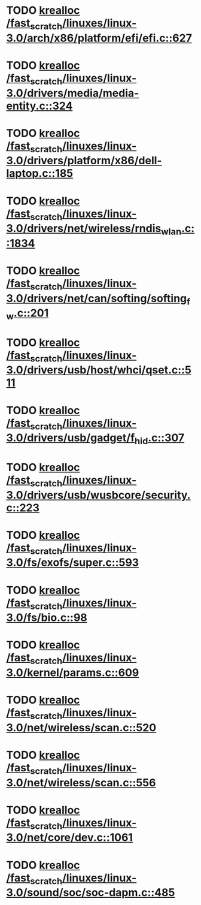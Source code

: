 * TODO [[view:/fast_scratch/linuxes/linux-3.0/arch/x86/platform/efi/efi.c::face=ovl-face1::linb=627::colb=15::cole=23][krealloc /fast_scratch/linuxes/linux-3.0/arch/x86/platform/efi/efi.c::627]]
* TODO [[view:/fast_scratch/linuxes/linux-3.0/drivers/media/media-entity.c::face=ovl-face1::linb=324::colb=10::cole=18][krealloc /fast_scratch/linuxes/linux-3.0/drivers/media/media-entity.c::324]]
* TODO [[view:/fast_scratch/linuxes/linux-3.0/drivers/platform/x86/dell-laptop.c::face=ovl-face1::linb=185::colb=13::cole=21][krealloc /fast_scratch/linuxes/linux-3.0/drivers/platform/x86/dell-laptop.c::185]]
* TODO [[view:/fast_scratch/linuxes/linux-3.0/drivers/net/wireless/rndis_wlan.c::face=ovl-face1::linb=1834::colb=10::cole=18][krealloc /fast_scratch/linuxes/linux-3.0/drivers/net/wireless/rndis_wlan.c::1834]]
* TODO [[view:/fast_scratch/linuxes/linux-3.0/drivers/net/can/softing/softing_fw.c::face=ovl-face1::linb=201::colb=9::cole=17][krealloc /fast_scratch/linuxes/linux-3.0/drivers/net/can/softing/softing_fw.c::201]]
* TODO [[view:/fast_scratch/linuxes/linux-3.0/drivers/usb/host/whci/qset.c::face=ovl-face1::linb=511::colb=18::cole=26][krealloc /fast_scratch/linuxes/linux-3.0/drivers/usb/host/whci/qset.c::511]]
* TODO [[view:/fast_scratch/linuxes/linux-3.0/drivers/usb/gadget/f_hid.c::face=ovl-face1::linb=307::colb=25::cole=33][krealloc /fast_scratch/linuxes/linux-3.0/drivers/usb/gadget/f_hid.c::307]]
* TODO [[view:/fast_scratch/linuxes/linux-3.0/drivers/usb/wusbcore/security.c::face=ovl-face1::linb=223::colb=8::cole=16][krealloc /fast_scratch/linuxes/linux-3.0/drivers/usb/wusbcore/security.c::223]]
* TODO [[view:/fast_scratch/linuxes/linux-3.0/fs/exofs/super.c::face=ovl-face1::linb=593::colb=8::cole=16][krealloc /fast_scratch/linuxes/linux-3.0/fs/exofs/super.c::593]]
* TODO [[view:/fast_scratch/linuxes/linux-3.0/fs/bio.c::face=ovl-face1::linb=98::colb=14::cole=22][krealloc /fast_scratch/linuxes/linux-3.0/fs/bio.c::98]]
* TODO [[view:/fast_scratch/linuxes/linux-3.0/kernel/params.c::face=ovl-face1::linb=609::colb=9::cole=17][krealloc /fast_scratch/linuxes/linux-3.0/kernel/params.c::609]]
* TODO [[view:/fast_scratch/linuxes/linux-3.0/net/wireless/scan.c::face=ovl-face1::linb=520::colb=11::cole=19][krealloc /fast_scratch/linuxes/linux-3.0/net/wireless/scan.c::520]]
* TODO [[view:/fast_scratch/linuxes/linux-3.0/net/wireless/scan.c::face=ovl-face1::linb=556::colb=11::cole=19][krealloc /fast_scratch/linuxes/linux-3.0/net/wireless/scan.c::556]]
* TODO [[view:/fast_scratch/linuxes/linux-3.0/net/core/dev.c::face=ovl-face1::linb=1061::colb=16::cole=24][krealloc /fast_scratch/linuxes/linux-3.0/net/core/dev.c::1061]]
* TODO [[view:/fast_scratch/linuxes/linux-3.0/sound/soc/soc-dapm.c::face=ovl-face1::linb=485::colb=9::cole=17][krealloc /fast_scratch/linuxes/linux-3.0/sound/soc/soc-dapm.c::485]]
